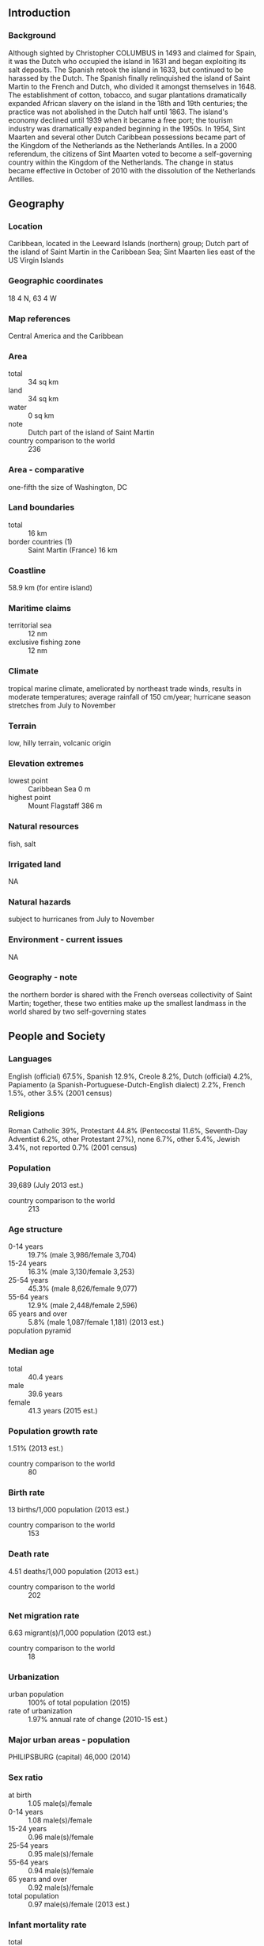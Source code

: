 ** Introduction
*** Background
Although sighted by Christopher COLUMBUS in 1493 and claimed for Spain, it was the Dutch who occupied the island in 1631 and began exploiting its salt deposits. The Spanish retook the island in 1633, but continued to be harassed by the Dutch. The Spanish finally relinquished the island of Saint Martin to the French and Dutch, who divided it amongst themselves in 1648. The establishment of cotton, tobacco, and sugar plantations dramatically expanded African slavery on the island in the 18th and 19th centuries; the practice was not abolished in the Dutch half until 1863. The island's economy declined until 1939 when it became a free port; the tourism industry was dramatically expanded beginning in the 1950s. In 1954, Sint Maarten and several other Dutch Caribbean possessions became part of the Kingdom of the Netherlands as the Netherlands Antilles. In a 2000 referendum, the citizens of Sint Maarten voted to become a self-governing country within the Kingdom of the Netherlands. The change in status became effective in October of 2010 with the dissolution of the Netherlands Antilles.
** Geography
*** Location
Caribbean, located in the Leeward Islands (northern) group; Dutch part of the island of Saint Martin in the Caribbean Sea; Sint Maarten lies east of the US Virgin Islands
*** Geographic coordinates
18 4 N, 63 4 W
*** Map references
Central America and the Caribbean
*** Area
- total :: 34 sq km
- land :: 34 sq km
- water :: 0 sq km
- note :: Dutch part of the island of Saint Martin
- country comparison to the world :: 236
*** Area - comparative
one-fifth the size of Washington, DC
*** Land boundaries
- total :: 16 km
- border countries (1) :: Saint Martin (France) 16 km
*** Coastline
58.9 km (for entire island)
*** Maritime claims
- territorial sea :: 12 nm
- exclusive fishing zone :: 12 nm
*** Climate
tropical marine climate, ameliorated by northeast trade winds, results in moderate temperatures; average rainfall of 150 cm/year; hurricane season stretches from July to November
*** Terrain
low, hilly terrain, volcanic origin
*** Elevation extremes
- lowest point :: Caribbean Sea 0 m
- highest point :: Mount Flagstaff 386 m
*** Natural resources
fish, salt
*** Irrigated land
NA
*** Natural hazards
subject to hurricanes from July to November
*** Environment - current issues
NA
*** Geography - note
the northern border is shared with the French overseas collectivity of Saint Martin; together, these two entities make up the smallest landmass in the world shared by two self-governing states
** People and Society
*** Languages
English (official) 67.5%, Spanish 12.9%, Creole 8.2%, Dutch (official) 4.2%, Papiamento (a Spanish-Portuguese-Dutch-English dialect) 2.2%, French 1.5%, other 3.5% (2001 census)
*** Religions
Roman Catholic 39%, Protestant 44.8% (Pentecostal 11.6%, Seventh-Day Adventist 6.2%, other Protestant 27%), none 6.7%, other 5.4%, Jewish 3.4%, not reported 0.7% (2001 census)
*** Population
39,689 (July 2013 est.)
- country comparison to the world :: 213
*** Age structure
- 0-14 years :: 19.7% (male 3,986/female 3,704)
- 15-24 years :: 16.3% (male 3,130/female 3,253)
- 25-54 years :: 45.3% (male 8,626/female 9,077)
- 55-64 years :: 12.9% (male 2,448/female 2,596)
- 65 years and over :: 5.8% (male 1,087/female 1,181) (2013 est.)
- population pyramid ::  
*** Median age
- total :: 40.4 years
- male :: 39.6 years
- female :: 41.3 years (2015 est.)
*** Population growth rate
1.51% (2013 est.)
- country comparison to the world :: 80
*** Birth rate
13 births/1,000 population (2013 est.)
- country comparison to the world :: 153
*** Death rate
4.51 deaths/1,000 population (2013 est.)
- country comparison to the world :: 202
*** Net migration rate
6.63 migrant(s)/1,000 population (2013 est.)
- country comparison to the world :: 18
*** Urbanization
- urban population :: 100% of total population (2015)
- rate of urbanization :: 1.97% annual rate of change (2010-15 est.)
*** Major urban areas - population
PHILIPSBURG (capital) 46,000 (2014)
*** Sex ratio
- at birth :: 1.05 male(s)/female
- 0-14 years :: 1.08 male(s)/female
- 15-24 years :: 0.96 male(s)/female
- 25-54 years :: 0.95 male(s)/female
- 55-64 years :: 0.94 male(s)/female
- 65 years and over :: 0.92 male(s)/female
- total population :: 0.97 male(s)/female (2013 est.)
*** Infant mortality rate
- total :: 9.05 deaths/1,000 live births
- male :: 9.84 deaths/1,000 live births
- female :: 8.22 deaths/1,000 live births (2013 est.)
- country comparison to the world :: 144
*** Life expectancy at birth
- total population :: 77.61 years
- male :: 75.34 years
- female :: 79.99 years (2013 est.)
- country comparison to the world :: 67
*** Total fertility rate
2.09 children born/woman (2013 est.)
- country comparison to the world :: 108
*** HIV/AIDS - adult prevalence rate
NA
*** HIV/AIDS - people living with HIV/AIDS
NA
*** HIV/AIDS - deaths
NA
** Government
*** Country name
- Dutch long form :: Land Sint Maarten
- Dutch short form :: Sint Maarten
- English long form :: Country of Sint Maarten
- English short form :: Sint Maarten
- former :: Netherlands Antilles; Curacao and Dependencies
*** Dependency status
constituent country within the Kingdom of the Netherlands; full autonomy in internal affairs granted in 2010; Dutch Government responsible for defense and foreign affairs
*** Government type
parliamentary
*** Capital
- name :: Philipsburg
- geographic coordinates :: 18 1 N, 63 2 W
- time difference :: UTC-4 (1 hour ahead of Washington, DC, during Standard Time)
*** Administrative divisions
none (part of the Kingdom of the Netherlands)
*** Independence
none (part of the Kingdom of the Netherlands)
*** National holiday
King's Day (birthday of King WILLEM-ALEXANDER), 27 April (1967)
*** Constitution
Staatsregeling, 10 October 2010; revised Kingdom Charter pending previous 1947, 1955; latest adopted 21 July 2010, entered into force 10 October 2010 (regulates governance of Sint Maarten but is subordinate to the Charter for the Kingdom of the Netherlands); note - in October 2010, with the dissolution of the Netherlands Antilles, Sint Maarten became a constituent country within the Kingdom of the Netherlands (2013)
*** Legal system
based on Dutch civil law system with some English common law influence
*** Suffrage
18 years of age; universal
*** Executive branch
- chief of state :: Queen BEATRIX of the Netherlands (since 30 April 1980); represented by Governor General Eugene HOLIDAY (since 10 October 2010)
- head of government :: Marcel GUMBS (since 19 December 2014)
- cabinet :: Cabinet
- elections :: the monarch is hereditary; governor general appointed by the monarch for a six-year term; following legislative elections, the leader of the majority party is usually elected prime minister by the legislature
*** Legislative branch
- description :: unicameral parliament or Staten (15 seats; members directly elected by proportional representation vote to serve 4-year terms)
- elections :: last held 17 September 2010 (next to be held in 2014)
- election results :: percent of vote by party - National Alliance 45.9%, UPP 36.1%, Democratic Party 17.1%, other .9%; seats by party - National Alliance 7, UPP 6, Democratic Party 2
*** Judicial branch
- highest court(s) :: Joint Court of Justice of Aruba, Curacao, Sint Maarten, and of Bonaire, Sint Eustatitus, and Saba or "Joint Court of Justice" (consists of the presiding judge, other members, and their substitutes); final appeals heard by the Supreme Court, in The Hague, Netherlands; note - prior to 2010, the Joint Court of Justice was the Common Court of Justice of the Netherlands Antilles and Aruba
- judge selection and term of office :: Joint Court judges appointed by the monarch for life
- subordinate courts :: Courts in First Instance
*** Political parties and leaders
Concordia Political Alliance or CPA [Jeffery RICHARDSON]
Democratic Party or DP [Sarah WESCOTT-WILLIAMS]
National Alliance or NA [William MARLIN]
United People's Party or UPP [Theodore HEYLIGER]
*** Diplomatic representation in the US
none (represented by the Kingdom of the Netherlands)
*** Diplomatic representation from the US
the US does not have an embassy in Sint Maarten; the Consul General to Curacao is accredited to Sint Maarten
*** Flag description
two equal horizontal bands of red (top) and blue with a white isosceles triangle based on the hoist side; the center of the triangle displays the Sint Maarten coat of arms; the arms consist of an orange-bordered blue shield prominently displaying the white court house in Philipsburg, as well as a bouquet of yellow sage (the national flower) in the upper left, and the silhouette of a Dutch-French friendship monument in the upper right; the shield is surmounted by a yellow rising sun in front of which is a brown pelican in flight; a yellow scroll below the shield bears the motto: SEMPER PROGREDIENS (Always Progressing); the three main colors are identical to those on the Dutch flag
- note :: the flag somewhat resembles that of the Philippines, but with the main red and blue bands reversed; the banner more closely evokes the wartime Philippine flag
*** National symbol(s)
brown pelican, yellow sage (flower); national colors: red, white, blue
*** National anthem
- name :: "O Sweet Saint Martin's Land"
- lyrics/music :: Gerard KEMPS
- note :: the song, written in 1958, is used as an unofficial anthem for the entire island (both French and Dutch sides); as a collectivity of France, in addition to the local anthem, "La Marseillaise" is official on the French side (see France); as a constituent part of the Kingdom of the Netherlands, in addition to the local anthem, "Het Wilhelmus" is official on the Dutch side (see Netherlands)
** Economy
*** Economy - overview
The economy of Sint Maarten centers around tourism with nearly four-fifths of the labor force engaged in this sector. Nearly 1.8 million visitors came to the island by cruise ship and roughly 500,000 visitors arrived through Princess Juliana International Airport in 2013. Cruise ships and yachts also call on Sint Maarten's numerous ports and harbors. Limited agriculture and local fishing means that almost all food must be imported. Energy resources and manufactured goods are also imported. Sint Maarten had the highest per capita income among the five islands that formerly comprised the Netherlands Antilles.
*** GDP (purchasing power parity)
$365.8 million (2014 est.)
$353.5 million (2013 est.)
$339.6 million (2012 est.)
- country comparison to the world :: 215
*** GDP (official exchange rate)
$304.1 billion (2014 est.)
*** GDP - real growth rate
3.6% (2014 est.)
4.1% (2013 est.)
1.9% (2012 est.)
- country comparison to the world :: 85
*** GDP - per capita (PPP)
$66,800 (2014 est.)
$65,500 (2013 est.)
$63,900 (2012 est.)
- country comparison to the world :: 11
*** GDP - composition, by sector of origin
- agriculture :: 0.4%
- industry :: 18.3%
- services :: 81.3% (2008 est.)
*** Agriculture - products
sugar
*** Industries
tourism, light industry
*** Labor force
23,200 (2008 est.)
- country comparison to the world :: 208
*** Labor force - by occupation
- agriculture :: 1.1%
- industry :: 15.2%
- services :: 83.7% (2008 est.)
*** Unemployment rate
12% (2012 est.)
10.6% (2008 est.)
- country comparison to the world :: 126
*** Inflation rate (consumer prices)
4% (2012 est.)
0.7% (2009 est.)
- country comparison to the world :: 155
*** Exports - commodities
sugar
*** Exchange rates
Netherlands Antillean guilders (ANG) per US dollar -
1.79 (2014)
1.79 (2013)
1.79 (2012)
1.79 (2011)
1.79 (2010)
** Energy
*** Electricity - production
304.3 million kWh (2008 est.)
- country comparison to the world :: 176
** Communications
*** Telephone system
- general assessment :: generally adequate facilities
- domestic :: extensive interisland microwave radio relay links
- international :: country code - 1-721; the Americas Region Caribbean Ring System (ARCOS-1) and the Americas-2 submarine cable systems provide connectivity to Central America, parts of South America and the Caribbean, and the US; satellite earth stations - 2 Intelsat (Atlantic Ocean) (2010)
*** Internet country code
.sx; note - IANA has designated .sx for Sint Maarten, but has not yet assigned it to a sponsoring organization
*** Internet users
NA
** Transportation
*** Airports
1 (2013)
- country comparison to the world :: 234
*** Airports - with paved runways
- total :: 1
- 1,524 to 2,437 m :: 1 (2012)
*** Roadways
- total :: 53 km
- country comparison to the world :: 219
*** Ports and terminals
- major seaport(s) :: Philipsburg
- oil terminals :: Coles Bay oil terminal
** Military
*** Military branches
no regular military forces (2012)
*** Military - note
defense is the responsibility of the Kingdom of the Netherlands